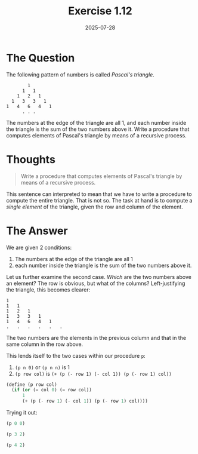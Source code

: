 #+title: Exercise 1.12
#+date: 2025-07-28
#+weight: 111
#+PROPERTY: header-args:scheme :session *Scheme*
* The Question
The following pattern of numbers is called /Pascal's triangle/.

#+begin_example
        1
      1   1
    1   2   1
  1   3   3   1
1   4   6   4   1
      . . .
#+end_example

The numbers at the edge of the triangle are all 1, and each number inside the
triangle is the sum of the two numbers above it. Write a procedure that computes
elements of Pascal's triangle by means of a recursive process.
* Thoughts
#+begin_quote
Write a procedure that computes elements of Pascal's triangle by means of a
recursive process.
#+end_quote

This sentence can interpreted to mean that we have to write a procedure to
compute the entire triangle. That is not so. The task at hand is to compute a
/single element/ of the triangle, given the row and column of the element.

* The Answer
We are given 2 conditions:

1. The numbers at the edge of the triangle are all 1
2. each number inside the triangle is the sum of the two numbers above it.

Let us further examine the second case. /Which/ are the two numbers above an
element? The row is obvious, but what of the columns? Left-justifying the
triangle, this becomes clearer:

#+begin_example
1
1   1
1   2   1
1   3   3   1
1   4   6   4   1
.   .   .   .   .   .
#+end_example

The two numbers are the elements in the previous column and that in the same column in the row above.

This lends itself to the two cases within our procedure ~p~:

1. ~(p n 0)~ or ~(p n n)~ is \(1\)
2. ~(p row col)~ is ~(+ (p (- row 1) (- col 1)) (p (- row 1) col))~

#+begin_src scheme :results silent
(define (p row col)
  (if (or (= col 0) (= row col))
      1
      (+ (p (- row 1) (- col 1)) (p (- row 1) col))))
#+end_src

Trying it out:

#+begin_src scheme
(p 0 0)
#+end_src

#+RESULTS:
: 1

#+begin_src scheme
(p 3 2)
#+end_src

#+RESULTS:
: 3

#+begin_src scheme
(p 4 2)
#+end_src

#+RESULTS:
: 6
